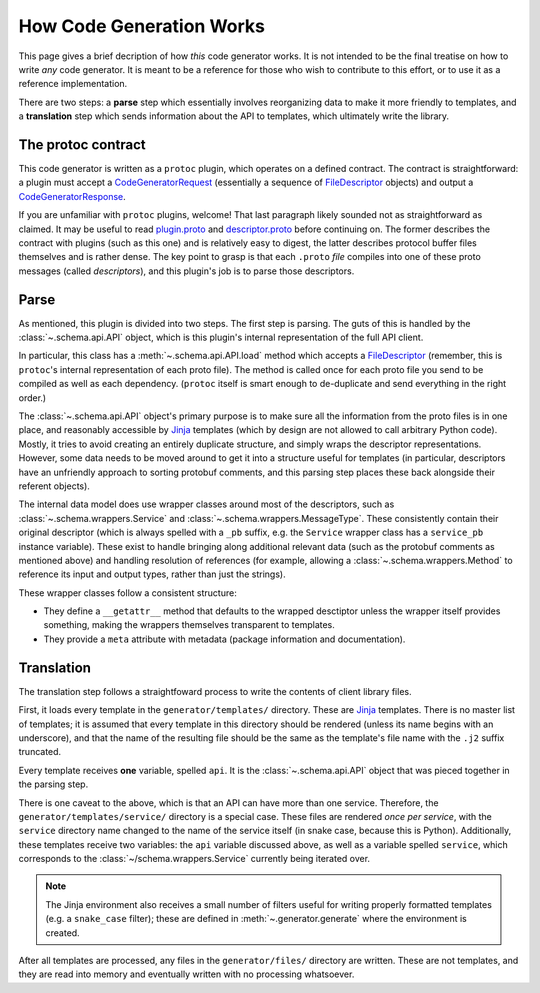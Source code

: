 How Code Generation Works
-------------------------

This page gives a brief decription of how *this* code generator works.
It is not intended to be the final treatise on how to write *any* code
generator. It is meant to be a reference for those who wish to contribute
to this effort, or to use it as a reference implementation.

There are two steps: a **parse** step which essentially involves reorganizing
data to make it more friendly to templates, and a **translation** step which
sends information about the API to templates, which ultimately write the
library.

The protoc contract
~~~~~~~~~~~~~~~~~~~

This code generator is written as a ``protoc`` plugin, which operates on
a defined contract. The contract is straightforward: a plugin must
accept a `CodeGeneratorRequest <plugin.proto>`_ (essentially a sequence of
`FileDescriptor <descriptor.proto>`_ objects) and output a
`CodeGeneratorResponse <plugin.proto>`_.

If you are unfamiliar with ``protoc`` plugins, welcome! That last paragraph
likely sounded not as straightforward as claimed. It may be useful to read
`plugin.proto`_ and `descriptor.proto`_ before continuing on. The former
describes the contract with plugins (such as this one) and is relatively
easy to digest, the latter describes protocol buffer files themselves and is
rather dense. The key point to grasp is that each ``.proto`` *file* compiles
into one of these proto messages (called *descriptors*), and this plugin's
job is to parse those descriptors.

.. _plugin.proto: https://github.com/google/protobuf/blob/master/src/google/protobuf/compiler/plugin.proto
.. _descriptor.proto: https://github.com/google/protobuf/blob/master/src/google/protobuf/descriptor.proto

Parse
~~~~~

As mentioned, this plugin is divided into two steps. The first step is
parsing. The guts of this is handled by the :class:`~.schema.api.API` object,
which is this plugin's internal representation of the full API client.

In particular, this class has a :meth:`~.schema.api.API.load` method which
accepts a `FileDescriptor`_ (remember, this is ``protoc``'s internal
representation of each proto file). The method is called once for each proto
file you send to be compiled as well as each dependency. (``protoc`` itself
is smart enough to de-duplicate and send everything in the right order.)

The :class:`~.schema.api.API` object's primary purpose is to make sure all
the information from the proto files is in one place, and reasonably
accessible by `Jinja`_ templates (which by design are not allowed to call
arbitrary Python code). Mostly, it tries to avoid creating an entirely
duplicate structure, and simply wraps the descriptor representations.
However, some data needs to be moved around to get it into a structure
useful for templates (in particular, descriptors have an unfriendly approach
to sorting protobuf comments, and this parsing step places these back
alongside their referent objects).

The internal data model does use wrapper classes around most of the
descriptors, such as :class:`~.schema.wrappers.Service` and
:class:`~.schema.wrappers.MessageType`. These consistently contain their
original descriptor (which is always spelled with a ``_pb`` suffix, e.g.
the ``Service`` wrapper class has a ``service_pb`` instance variable).
These exist to handle bringing along additional relevant data (such as the
protobuf comments as mentioned above) and handling resolution of references
(for example, allowing a :class:`~.schema.wrappers.Method` to reference its
input and output types, rather than just the strings).

These wrapper classes follow a consistent structure:

* They define a ``__getattr__`` method that defaults to the wrapped
  desctiptor unless the wrapper itself provides something, making the wrappers
  themselves transparent to templates.
* They provide a ``meta`` attribute with metadata (package information and
  documentation).

Translation
~~~~~~~~~~~

The translation step follows a straightfoward process to write the contents
of client library files.

First, it loads every template in the ``generator/templates/`` directory.
These are `Jinja`_ templates. There is no master list of templates;
it is assumed that every template in this directory should be rendered
(unless its name begins with an underscore), and that the name of the
resulting file should be the same as the template's file name with the
``.j2`` suffix truncated.

Every template receives **one** variable, spelled ``api``. It is the
:class:`~.schema.api.API` object that was pieced together in the parsing step.

There is one caveat to the above, which is that an API can have more than
one service. Therefore, the ``generator/templates/service/`` directory
is a special case. These files are rendered *once per service*, with the
``service`` directory name changed to the name of the service itself
(in snake case, because this is Python). Additionally, these templates
receive two variables: the ``api`` variable discussed above, as well as a
variable spelled ``service``, which corresponds to the
:class:`~/schema.wrappers.Service` currently being iterated over.

.. note::

  The Jinja environment also receives a small number of filters useful
  for writing properly formatted templates (e.g. a ``snake_case`` filter);
  these are defined in :meth:`~.generator.generate` where the environment is
  created.

After all templates are processed, any files in the ``generator/files/``
directory are written. These are not templates, and they are read into
memory and eventually written with no processing whatsoever.

.. _Jinja: http://jinja.pocoo.org/docs/2.10/
